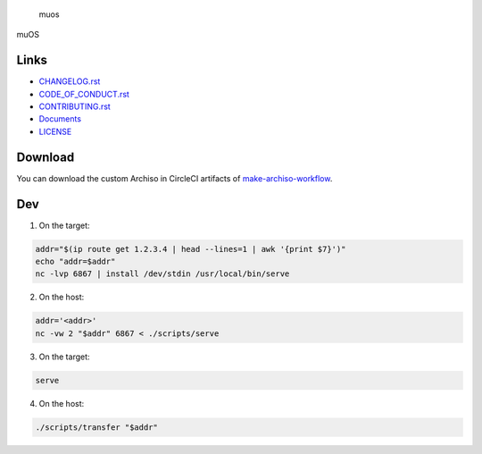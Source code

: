 .. raw:: html

   <h1>

.. figure:: https://socialify.git.ci/sakkke/muos/image?issues=1&language=1&name=1&owner=1&pattern=Formal%20Invitation&stargazers=1&theme=Light
   :alt: muos

   muos

.. raw:: html

   </h1>

|image1| |image2|

muOS

Links
-----

-  `CHANGELOG.rst <./CHANGELOG.rst>`__
-  `CODE_OF_CONDUCT.rst <./CODE_OF_CONDUCT.rst>`__
-  `CONTRIBUTING.rst <./CONTRIBUTING.rst>`__
-  `Documents <https://muos.netlify.app/>`__
-  `LICENSE <./LICENSE>`__

Download
--------

You can download the custom Archiso in CircleCI artifacts of `make-archiso-workflow <https://app.circleci.com/insights/github/sakkke/muos/workflows/make-archiso-workflow/overview?branch=main>`__.

Dev
---

1. On the target:

.. code:: bash

   addr="$(ip route get 1.2.3.4 | head --lines=1 | awk '{print $7}')"
   echo "addr=$addr"
   nc -lvp 6867 | install /dev/stdin /usr/local/bin/serve

2. On the host:

.. code:: bash

   addr='<addr>'
   nc -vw 2 "$addr" 6867 < ./scripts/serve

3. On the target:

.. code:: bash

   serve

4. On the host:

.. code:: bash

   ./scripts/transfer "$addr"

.. |image1| image:: https://img.shields.io/circleci/build/github/sakkke/muos?style=for-the-badge
   :target: https://app.circleci.com/pipelines/github/sakkke/muos
.. |image2| image:: https://img.shields.io/codecov/c/github/sakkke/muos?style=for-the-badge
   :target: https://app.codecov.io/gh/sakkke/muos

